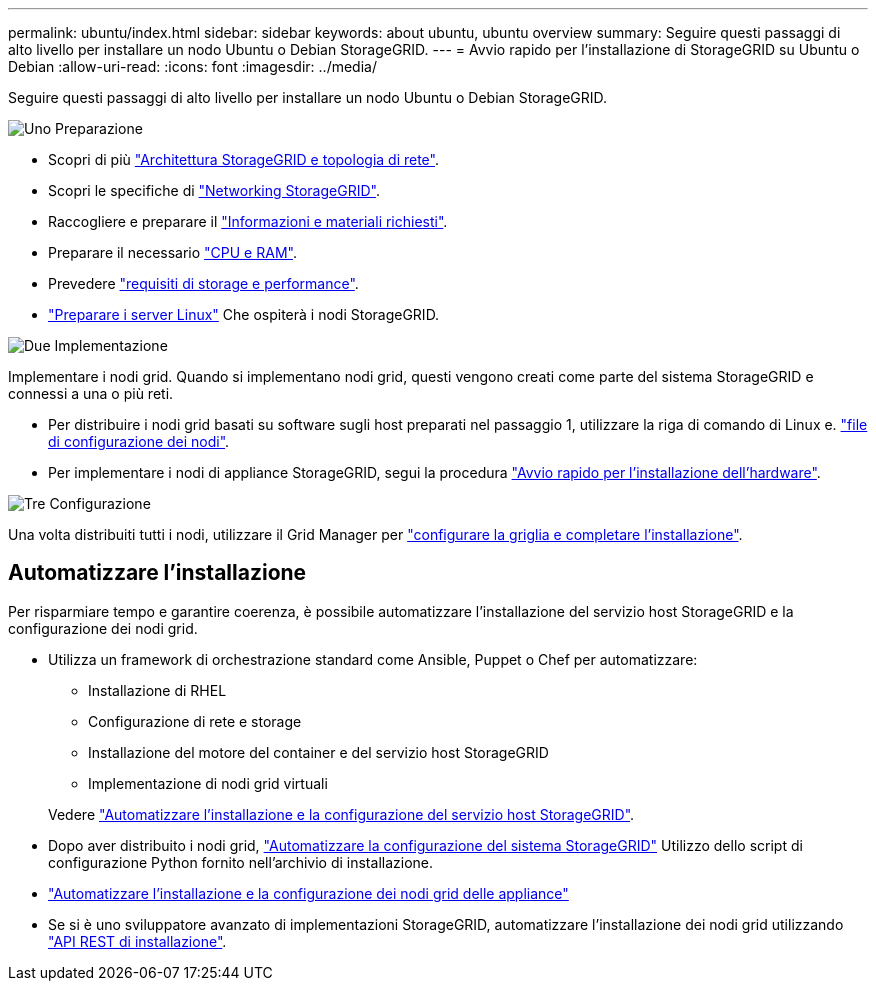 ---
permalink: ubuntu/index.html 
sidebar: sidebar 
keywords: about ubuntu, ubuntu overview 
summary: Seguire questi passaggi di alto livello per installare un nodo Ubuntu o Debian StorageGRID. 
---
= Avvio rapido per l'installazione di StorageGRID su Ubuntu o Debian
:allow-uri-read: 
:icons: font
:imagesdir: ../media/


[role="lead"]
Seguire questi passaggi di alto livello per installare un nodo Ubuntu o Debian StorageGRID.

.image:https://raw.githubusercontent.com/NetAppDocs/common/main/media/number-1.png["Uno"] Preparazione
[role="quick-margin-list"]
* Scopri di più link:../primer/storagegrid-architecture-and-network-topology.html["Architettura StorageGRID e topologia di rete"].
* Scopri le specifiche di link:../network/index.html["Networking StorageGRID"].
* Raccogliere e preparare il link:required-materials.html["Informazioni e materiali richiesti"].
* Preparare il necessario link:cpu-and-ram-requirements.html["CPU e RAM"].
* Prevedere link:storage-and-performance-requirements.html["requisiti di storage e performance"].
* link:how-host-wide-settings-change.html["Preparare i server Linux"] Che ospiterà i nodi StorageGRID.


.image:https://raw.githubusercontent.com/NetAppDocs/common/main/media/number-2.png["Due"] Implementazione
[role="quick-margin-para"]
Implementare i nodi grid. Quando si implementano nodi grid, questi vengono creati come parte del sistema StorageGRID e connessi a una o più reti.

[role="quick-margin-list"]
* Per distribuire i nodi grid basati su software sugli host preparati nel passaggio 1, utilizzare la riga di comando di Linux e. link:creating-node-configuration-files.html["file di configurazione dei nodi"].
* Per implementare i nodi di appliance StorageGRID, segui la procedura https://docs.netapp.com/us-en/storagegrid-appliances/installconfig/index.html["Avvio rapido per l'installazione dell'hardware"^].


.image:https://raw.githubusercontent.com/NetAppDocs/common/main/media/number-3.png["Tre"] Configurazione
[role="quick-margin-para"]
Una volta distribuiti tutti i nodi, utilizzare il Grid Manager per link:navigating-to-grid-manager.html["configurare la griglia e completare l'installazione"].



== Automatizzare l'installazione

Per risparmiare tempo e garantire coerenza, è possibile automatizzare l'installazione del servizio host StorageGRID e la configurazione dei nodi grid.

* Utilizza un framework di orchestrazione standard come Ansible, Puppet o Chef per automatizzare:
+
** Installazione di RHEL
** Configurazione di rete e storage
** Installazione del motore del container e del servizio host StorageGRID
** Implementazione di nodi grid virtuali


+
Vedere link:automating-installation.html#automate-the-installation-and-configuration-of-the-storagegrid-host-service["Automatizzare l'installazione e la configurazione del servizio host StorageGRID"].

* Dopo aver distribuito i nodi grid, link:automating-installation.html#automate-the-configuration-of-storagegrid["Automatizzare la configurazione del sistema StorageGRID"] Utilizzo dello script di configurazione Python fornito nell'archivio di installazione.
* https://docs.netapp.com/us-en/storagegrid-appliances/installconfig/automating-appliance-installation-and-configuration.html["Automatizzare l'installazione e la configurazione dei nodi grid delle appliance"^]
* Se si è uno sviluppatore avanzato di implementazioni StorageGRID, automatizzare l'installazione dei nodi grid utilizzando link:overview-of-installation-rest-api.html["API REST di installazione"].

